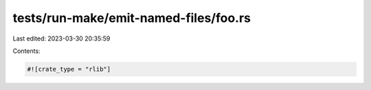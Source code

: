 tests/run-make/emit-named-files/foo.rs
======================================

Last edited: 2023-03-30 20:35:59

Contents:

.. code-block:: rs

    #![crate_type = "rlib"]


